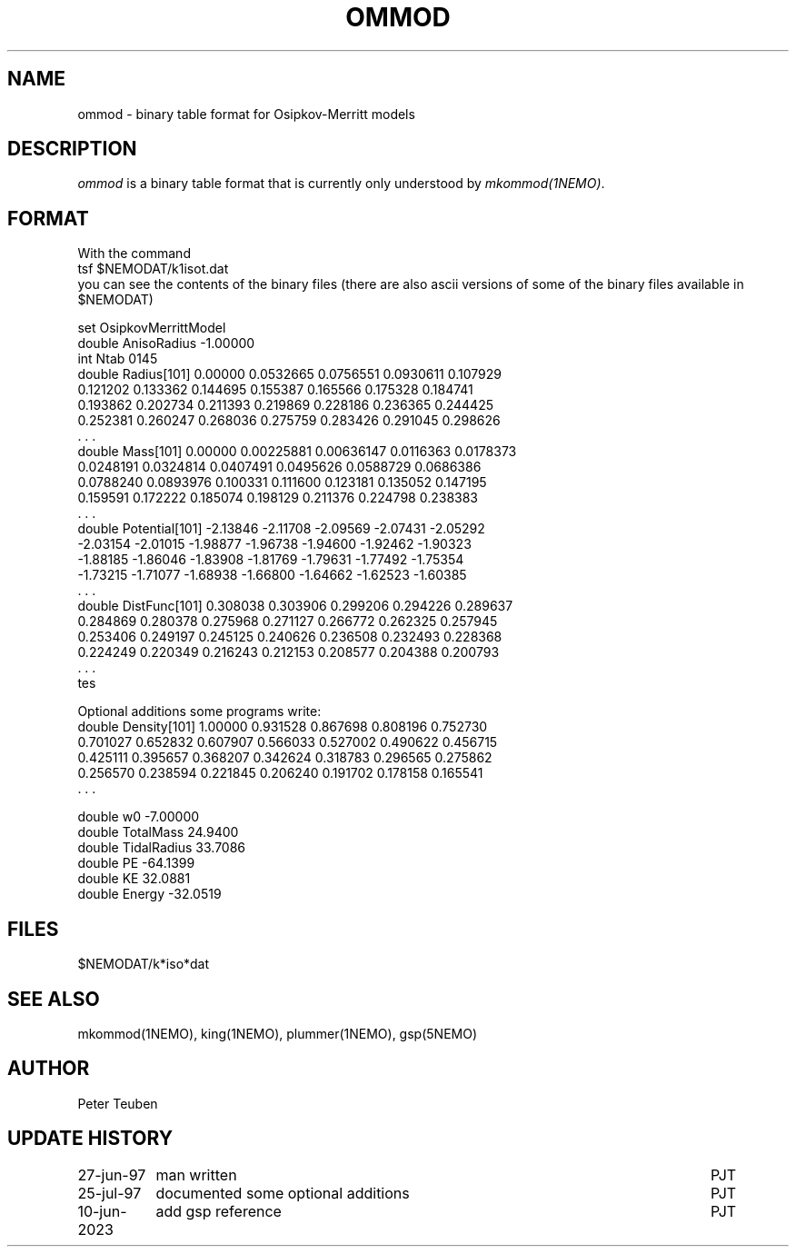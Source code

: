 .TH OMMOD 5NEMO "27 June 1997" 

.SH "NAME"
ommod \- binary table format for Osipkov-Merritt models

.SH "DESCRIPTION"
\fIommod\fP is a binary table format that is currently only
understood by \fImkommod(1NEMO)\fP. 

.SH "FORMAT"
With the command
.nf
    tsf $NEMODAT/k1isot.dat
.fi
you can see the contents of the binary files (there are also ascii versions
of some of the binary files available in $NEMODAT)
.PP
.nf
set OsipkovMerrittModel
  double AnisoRadius -1.00000 
  int Ntab 0145 
  double Radius[101] 0.00000 0.0532665 0.0756551 0.0930611 0.107929 
    0.121202 0.133362 0.144695 0.155387 0.165566 0.175328 0.184741 
    0.193862 0.202734 0.211393 0.219869 0.228186 0.236365 0.244425 
    0.252381 0.260247 0.268036 0.275759 0.283426 0.291045 0.298626 
    . . .
  double Mass[101] 0.00000 0.00225881 0.00636147 0.0116363 0.0178373 
    0.0248191 0.0324814 0.0407491 0.0495626 0.0588729 0.0686386 
    0.0788240 0.0893976 0.100331 0.111600 0.123181 0.135052 0.147195 
    0.159591 0.172222 0.185074 0.198129 0.211376 0.224798 0.238383 
    . . .
  double Potential[101] -2.13846 -2.11708 -2.09569 -2.07431 -2.05292 
    -2.03154 -2.01015 -1.98877 -1.96738 -1.94600 -1.92462 -1.90323 
    -1.88185 -1.86046 -1.83908 -1.81769 -1.79631 -1.77492 -1.75354 
    -1.73215 -1.71077 -1.68938 -1.66800 -1.64662 -1.62523 -1.60385 
    . . .
  double DistFunc[101] 0.308038 0.303906 0.299206 0.294226 0.289637 
    0.284869 0.280378 0.275968 0.271127 0.266772 0.262325 0.257945 
    0.253406 0.249197 0.245125 0.240626 0.236508 0.232493 0.228368 
    0.224249 0.220349 0.216243 0.212153 0.208577 0.204388 0.200793 
    . . .
tes
.fi
.PP
Optional additions some programs write:
.nf
  double Density[101] 1.00000 0.931528 0.867698 0.808196 0.752730 
    0.701027 0.652832 0.607907 0.566033 0.527002 0.490622 0.456715 
    0.425111 0.395657 0.368207 0.342624 0.318783 0.296565 0.275862 
    0.256570 0.238594 0.221845 0.206240 0.191702 0.178158 0.165541 
    . . .

  double w0 -7.00000 
  double TotalMass 24.9400 
  double TidalRadius 33.7086 
  double PE -64.1399 
  double KE 32.0881 
  double Energy -32.0519 

.fi

.SH "FILES"
$NEMODAT/k*iso*dat

.SH "SEE ALSO"
mkommod(1NEMO), king(1NEMO), plummer(1NEMO), gsp(5NEMO)

.SH "AUTHOR"
Peter Teuben

.SH "UPDATE HISTORY"
.nf
.ta +1.5i +5.5i
27-jun-97	man written 	PJT
25-jul-97	documented some optional additions	PJT
10-jun-2023	add gsp reference	PJT
.fi
